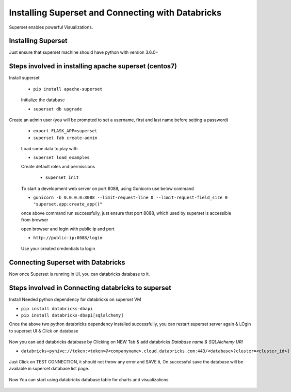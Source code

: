 Installing Superset and Connecting with Databricks
==================================================

Superset enables powerful Visualizations.


Installing Superset
-------------------

Just ensure that superset machine should have python with version 3.6.0+

Steps involved in installing apache superset (centos7)
-------------

Install superset

 * ``pip install apache-superset``
 
 .. figure:: ..//_assets/configuration/superset_apache.PNG
   :alt: superset
   :align: center
   :width: 60%
 
 Initialize the database
 
 * ``superset db upgrade``

 .. figure:: ..//_assets/configuration/db_upgarde.PNG
   :alt: superset
   :align: center
   :width: 60%

Create an admin user (you will be prompted to set a username, first and last name before setting a password)

 * ``export FLASK_APP=superset``
 * ``superset fab create-admin``
 
 .. figure:: ..//_assets/configuration/admin_user.PNG
   :alt: superset
   :align: center
   :width: 60%
 
 Load some data to play with
 
 * ``superset load_examples``
 
 Create default roles and permissions

  * ``superset init``
 
 To start a development web server on port 8088, using Gunicorn use below command
 
 * ``gunicorn -b 0.0.0.0:8088 --limit-request-line 0 --limit-request-field_size 0 "superset.app:create_app()"``
 
 once above command run successfully, just ensure that port 8088, which used by superset is accessible from browser
 
 open browser and login with public ip and port
 
 * ``http://public-ip:8088/login``
 
 .. figure:: ..//_assets/configuration/loginpage.PNG
   :alt: superset
   :align: center
   :width: 60%
   
 Use your created credentials to login
 
 .. figure:: ..//_assets/configuration/homepage.PNG
   :alt: superset
   :align: center
   :width: 60%
 
Connecting Superset with Databricks
-----------------------------------

Now once Superset is running in UI, you can databricks database to it.

Steps involved in Connecting databricks to superset
----------------

Install Needed python dependency for databricks on superset VM

* ``pip install databricks-dbapi``
* ``pip install databricks-dbapi[sqlalchemy]``

Once the above two python databricks dependency installed successfully, you can  restart superset server again & LOgin to superset UI & Click on database

.. figure:: ..//_assets/configuration/superset_database.PNG
   :alt: superset
   :align: center
   :width: 60%

Now you can add databricks database by Clicking on NEW Tab & add databricks `Database name & SQLAlchemy URI`

* ``databricks+pyhive://token:<token>@<companyname>.cloud.databricks.com:443/<database>?cluster=<cluster_id>]``

.. figure:: ..//_assets/configuration/superset-connection.PNG
   :alt: superset
   :align: center
   :width: 60%

Just Click on TEST CONNECTION, it should not throw any error and SAVE it, 
On successful save the database will be available in superset database list page.

.. figure:: ..//_assets/configuration/super-databricks-database.PNG
   :alt: superset
   :align: center
   :width: 60%

Now You can start using databricks database table for charts and visualizations

.. figure:: ..//_assets/configuration/query.PNG
   :alt: superset
   :align: center
   :width: 60%





